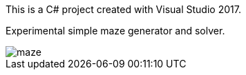 This is a C# project created with Visual Studio 2017.

Experimental simple maze generator and solver.

image::maze.png[]
